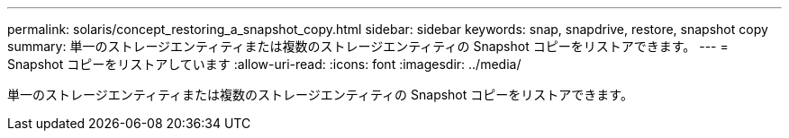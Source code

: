 ---
permalink: solaris/concept_restoring_a_snapshot_copy.html 
sidebar: sidebar 
keywords: snap, snapdrive, restore, snapshot copy 
summary: 単一のストレージエンティティまたは複数のストレージエンティティの Snapshot コピーをリストアできます。 
---
= Snapshot コピーをリストアしています
:allow-uri-read: 
:icons: font
:imagesdir: ../media/


[role="lead"]
単一のストレージエンティティまたは複数のストレージエンティティの Snapshot コピーをリストアできます。
